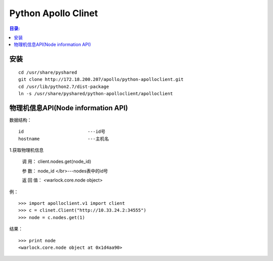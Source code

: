 Python Apollo Clinet
====================

.. contents:: 目录:
   :local:

安装
----
::

    cd /usr/share/pyshared
    git clone http://172.18.200.207/apollo/python-apolloclient.git
    cd /usr/lib/python2.7/dist-package
    ln -s /usr/share/pyshared/python-apolloclient/apolloclient


物理机信息API(Node information API)
-----------------------------------

数据结构： 
::

   id                        ---id号
   hostname                  ---主机名
   

1.获取物理机信息

   调    用： client.nodes.get(node_id)

   参    数： node_id                   </br>---nodes表中的id号

   返 回 值： <warlock.core.node object>

   
例：
::

    >>> import apolloclient.v1 import client
    >>> c = clinet.Client("http://10.33.24.2:34555")
    >>> node = c.nodes.get(1)

结果：
::

    >>> print node
    <warlock.core.node object at 0x1d4aa90>
